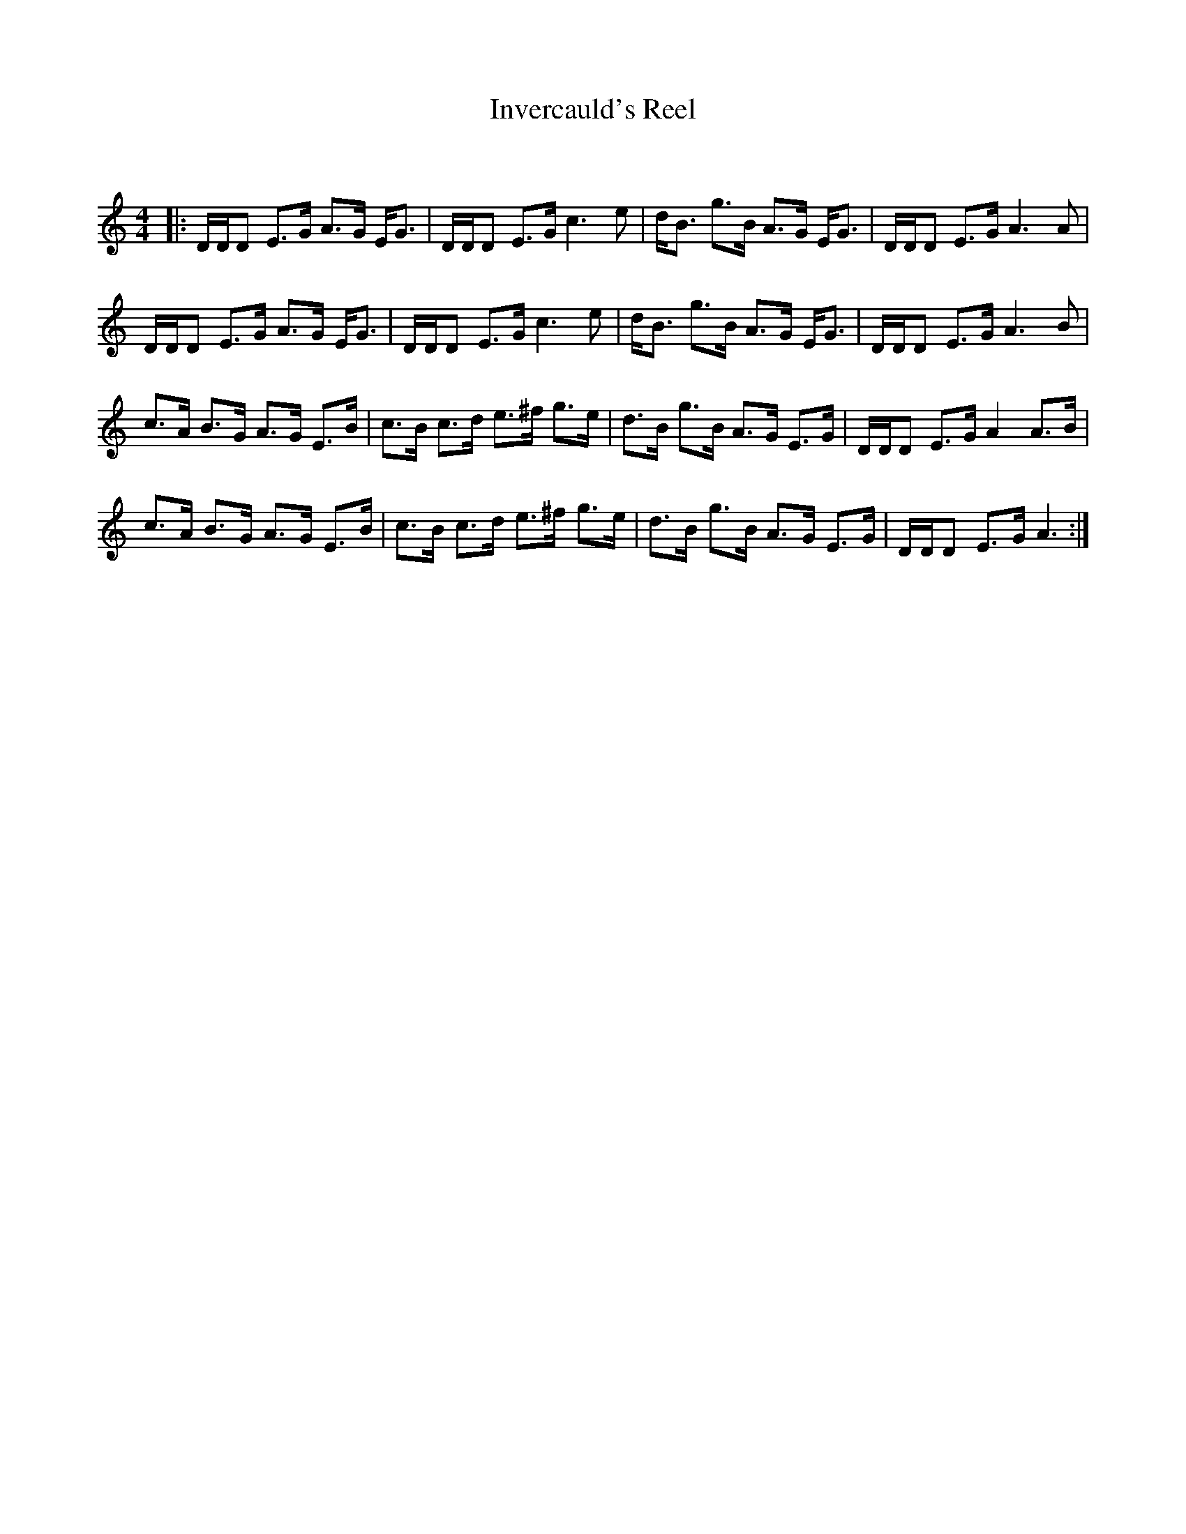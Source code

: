 X:1
T: Invercauld's Reel
C:
R:Strathspey
Q: 128
K:Am
M:4/4
L:1/16
|:DDD2 E3G A3G EG3|DDD2 E3G c6e2|dB3 g3B A3G EG3|DDD2 E3G A6A2|
DDD2 E3G A3G EG3|DDD2 E3G c6e2|dB3 g3B A3G EG3|DDD2 E3G A6B2|
c3A B3G A3G E3B|c3B c3d e3^f g3e|d3B g3B A3G E3G|DDD2 E3G A4 A3B|
c3A B3G A3G E3B|c3B c3d e3^f g3e|d3B g3B A3G E3G|DDD2 E3G A6:|
